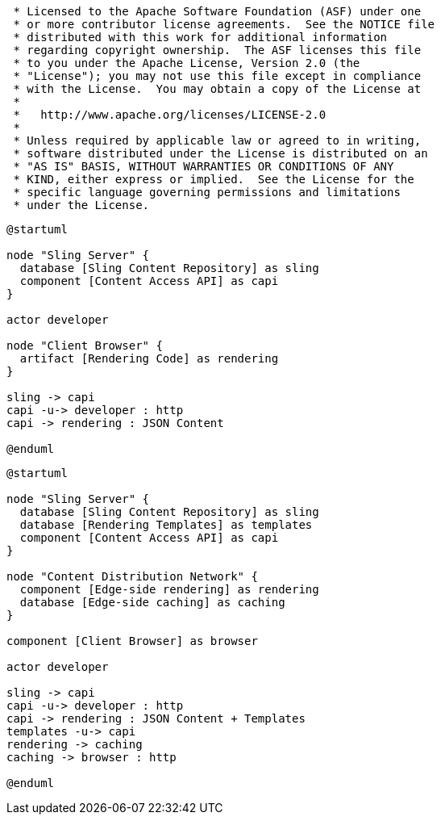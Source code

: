 ....
 * Licensed to the Apache Software Foundation (ASF) under one
 * or more contributor license agreements.  See the NOTICE file
 * distributed with this work for additional information
 * regarding copyright ownership.  The ASF licenses this file
 * to you under the Apache License, Version 2.0 (the
 * "License"); you may not use this file except in compliance
 * with the License.  You may obtain a copy of the License at
 *
 *   http://www.apache.org/licenses/LICENSE-2.0
 *
 * Unless required by applicable law or agreed to in writing,
 * software distributed under the License is distributed on an
 * "AS IS" BASIS, WITHOUT WARRANTIES OR CONDITIONS OF ANY
 * KIND, either express or implied.  See the License for the
 * specific language governing permissions and limitations
 * under the License.
....

[plantuml,client-side-rendering]
....
@startuml

node "Sling Server" {
  database [Sling Content Repository] as sling
  component [Content Access API] as capi
}

actor developer

node "Client Browser" {
  artifact [Rendering Code] as rendering
}

sling -> capi
capi -u-> developer : http
capi -> rendering : JSON Content

@enduml
....

[plantuml,edge-side-rendering]
....
@startuml

node "Sling Server" {
  database [Sling Content Repository] as sling
  database [Rendering Templates] as templates
  component [Content Access API] as capi
}

node "Content Distribution Network" {
  component [Edge-side rendering] as rendering
  database [Edge-side caching] as caching
}

component [Client Browser] as browser

actor developer

sling -> capi
capi -u-> developer : http
capi -> rendering : JSON Content + Templates
templates -u-> capi
rendering -> caching
caching -> browser : http

@enduml
....